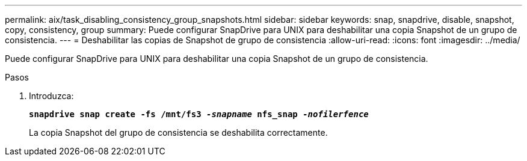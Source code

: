 ---
permalink: aix/task_disabling_consistency_group_snapshots.html 
sidebar: sidebar 
keywords: snap, snapdrive, disable, snapshot, copy, consistency, group 
summary: Puede configurar SnapDrive para UNIX para deshabilitar una copia Snapshot de un grupo de consistencia. 
---
= Deshabilitar las copias de Snapshot de grupo de consistencia
:allow-uri-read: 
:icons: font
:imagesdir: ../media/


[role="lead"]
Puede configurar SnapDrive para UNIX para deshabilitar una copia Snapshot de un grupo de consistencia.

.Pasos
. Introduzca:
+
`*snapdrive snap create -fs /mnt/fs3 _-snapname_ nfs_snap _-nofilerfence_*`

+
La copia Snapshot del grupo de consistencia se deshabilita correctamente.


